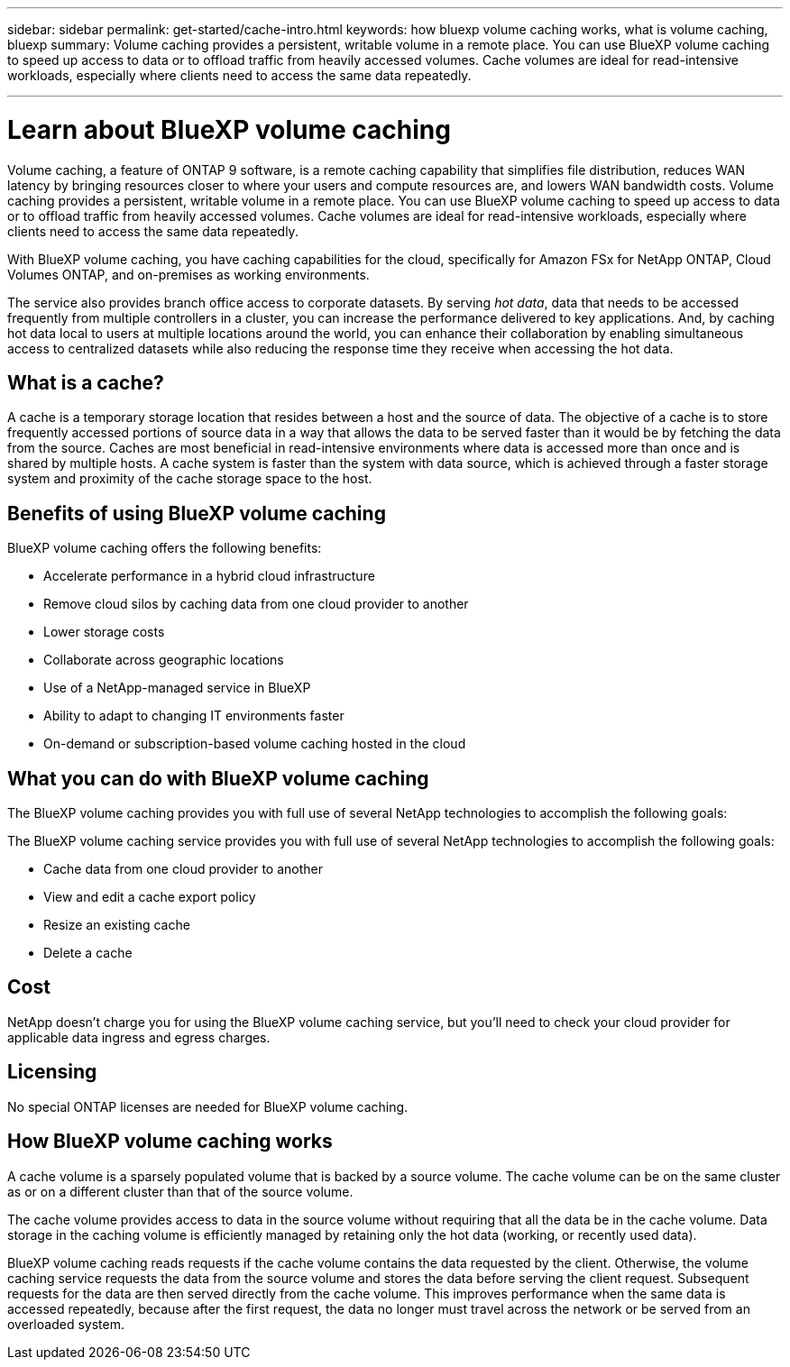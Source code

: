---
sidebar: sidebar
permalink: get-started/cache-intro.html
keywords: how bluexp volume caching works, what is volume caching, bluexp
summary: Volume caching provides a persistent, writable volume in a remote place. You can use BlueXP volume caching to speed up access to data or to offload traffic from heavily accessed volumes. Cache volumes are ideal for read-intensive workloads, especially where clients need to access the same data repeatedly.

---

= Learn about BlueXP volume caching
:hardbreaks:
:icons: font
:imagesdir: ../media/

[.lead]
Volume caching, a feature of ONTAP 9 software, is a remote caching capability that simplifies file distribution, reduces WAN latency by bringing resources closer to where your users and compute resources are, and lowers WAN bandwidth costs. Volume caching provides a persistent, writable volume in a remote place. You can use BlueXP volume caching to speed up access to data or to offload traffic from heavily accessed volumes. Cache volumes are ideal for read-intensive workloads, especially where clients need to access the same data repeatedly. 


With BlueXP volume caching, you have caching capabilities for the cloud, specifically for Amazon FSx for NetApp ONTAP, Cloud Volumes ONTAP, and on-premises as working environments. 

The service also provides branch office access to corporate datasets. By serving _hot data_, data that needs to be accessed frequently from multiple controllers in a cluster, you can increase the performance delivered to key applications. And, by caching hot data local to users at multiple locations around the world, you can enhance their collaboration by enabling simultaneous access to centralized datasets while also reducing the response time they receive when accessing the hot data. 

 

//image:abc.png[Diagram showing components of the BlueXP volume caching]

== What is a cache? 

A cache is a temporary storage location that resides between a host and the source of data. The objective of a cache is to store frequently accessed portions of source data in a way that allows the data to be served faster than it would be by fetching the data from the source. Caches are most beneficial in read-intensive environments where data is accessed more than once and is shared by multiple hosts. A cache system is faster than the system with data source, which is achieved through a faster storage system and proximity of the cache storage space to the host. 

== Benefits of using BlueXP volume caching

BlueXP volume caching offers the following benefits:

* Accelerate performance in a hybrid cloud infrastructure 
* Remove cloud silos by caching data from one cloud provider to another 
* Lower storage costs 
* Collaborate across geographic locations 
* Use of a NetApp-managed service in BlueXP 
* Ability to adapt to changing IT environments faster 
* On-demand or subscription-based volume caching hosted in the cloud 

== What you can do with BlueXP volume caching 
The BlueXP volume caching provides you with full use of several NetApp technologies to accomplish the following goals: 

The BlueXP volume caching service provides you with full use of several NetApp technologies to accomplish the following goals: 

* Cache data from one cloud provider to another 
* View and edit a cache export policy 
* Resize an existing cache 
* Delete a cache 

== Cost

NetApp doesn't charge you for using the BlueXP volume caching service, but you’ll need to check your cloud provider for applicable data ingress and egress charges. 

== Licensing 
No special ONTAP licenses are needed for BlueXP volume caching. 

== How BlueXP volume caching works

A cache volume is a sparsely populated volume that is backed by a source volume. The cache volume can be on the same cluster as or on a different cluster than that of the source volume. 

The cache volume provides access to data in the source volume without requiring that all the data be in the cache volume. Data storage in the caching volume is efficiently managed by retaining only the hot data (working, or recently used data). 

BlueXP volume caching reads requests if the cache volume contains the data requested by the client. Otherwise, the volume caching service requests the data from the source volume and stores the data before serving the client request. Subsequent requests for the data are then served directly from the cache volume. This improves performance when the same data is accessed repeatedly, because after the first request, the data no longer must travel across the network or be served from an overloaded system. 


